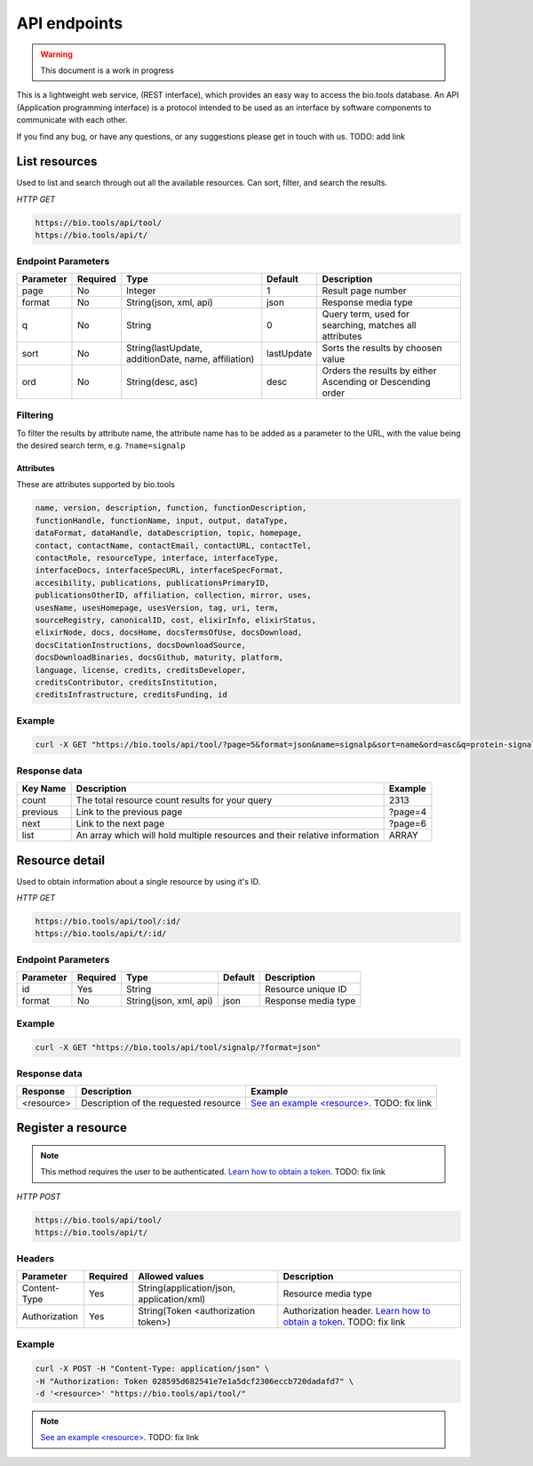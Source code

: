 API endpoints
=============

.. warning:: This document is a work in progress

This is a lightweight web service, (REST interface), which provides an easy way to access the bio.tools database. 
An API (Application programming interface) is a protocol intended to be used as an interface by software components to communicate with each other. 

If you find any bug, or have any questions, or any suggestions please get in touch with us. TODO: add link

List resources
------------------
Used to list and search through out all the available resources. Can sort, filter, and search the results.

*HTTP GET*

.. code-block:: text

    https://bio.tools/api/tool/
    https://bio.tools/api/t/

Endpoint Parameters
"""""""""""""""""""
=========  ========  ====================================================  ===================                 ==========================================================
Parameter  Required  Type                                                  Default                             Description        
=========  ========  ====================================================  ===================                 ==========================================================
page       No        Integer                                               1                                   Result page number 
format     No        String(json, xml, api)                                json                                Response media type
q          No        String                                                0                                   Query term, used for searching, 
                                                                                                               matches all attributes
sort       No        String(lastUpdate,                                    lastUpdate                          Sorts the results by choosen value
                     additionDate, name, affiliation)                   
ord        No        String(desc, asc)                                     desc                                Orders the results by either 
                                                                                                               Ascending or Descending order
=========  ========  ====================================================  ===================                 ==========================================================

Filtering
"""""""""
To filter the results by attribute name, the attribute name has to be added as a parameter to the URL, with the value being the desired search term, e.g. ``?name=signalp``

.. _Attributes:

Attributes
~~~~~~~~~~~~~~~~

These are attributes supported by bio.tools

.. code-block:: js

  name, version, description, function, functionDescription, 
  functionHandle, functionName, input, output, dataType, 
  dataFormat, dataHandle, dataDescription, topic, homepage, 
  contact, contactName, contactEmail, contactURL, contactTel, 
  contactRole, resourceType, interface, interfaceType, 
  interfaceDocs, interfaceSpecURL, interfaceSpecFormat, 
  accesibility, publications, publicationsPrimaryID, 
  publicationsOtherID, affiliation, collection, mirror, uses, 
  usesName, usesHomepage, usesVersion, tag, uri, term, 
  sourceRegistry, canonicalID, cost, elixirInfo, elixirStatus, 
  elixirNode, docs, docsHome, docsTermsOfUse, docsDownload, 
  docsCitationInstructions, docsDownloadSource, 
  docsDownloadBinaries, docsGithub, maturity, platform, 
  language, license, credits, creditsDeveloper, 
  creditsContributor, creditsInstitution, 
  creditsInfrastructure, creditsFunding, id


Example
"""""""""""""""""""

.. code-block:: bash

   curl -X GET "https://bio.tools/api/tool/?page=5&format=json&name=signalp&sort=name&ord=asc&q=protein-signal-peptide-detection"

Response data
"""""""""""""""""""
================== ========================================================================== =========================
Key Name           Description                                                                Example
================== ========================================================================== =========================
count              The total resource count results for your query                            2313
previous           Link to the previous page                                                  ?page=4
next               Link to the next page                                                      ?page=6
list               An array which will hold multiple                                          ARRAY
                   resources and their relative information 
================== ========================================================================== =========================

Resource detail
------------------
Used to obtain information about a single resource by using it's ID.

*HTTP GET*

.. code-block:: text

    https://bio.tools/api/tool/:id/
    https://bio.tools/api/t/:id/

Endpoint Parameters
"""""""""""""""""""
=========  ========  ====================================================                        ===================                 ==========================================================
Parameter  Required  Type                                                                        Default                             Description        
=========  ========  ====================================================                        ===================                 ==========================================================
id         Yes       String                                                                                                          Resource unique ID 
format     No        String(json, xml, api)                                                      json                                Response media type
=========  ========  ====================================================                        ===================                 ==========================================================


Example
"""""""""""""""""""

.. code-block:: bash

   curl -X GET "https://bio.tools/api/tool/signalp/?format=json"

Response data
"""""""""""""""""""
================== ========================================================================== ======================================================================================================
Response           Description                                                                Example
================== ========================================================================== ======================================================================================================
<resource>         Description of the                                                         `See an example <resource> <https://bio.tools/api/tool/CBS/SignalP/4.1?format=json>`_. TODO: fix link
                   requested resource                                  
================== ========================================================================== ======================================================================================================


Register a resource
-------------------

.. note:: This method requires the user to be authenticated. `Learn how to obtain a token <http://sphinx.pocoo.org>`_. TODO: fix link

*HTTP POST*

.. code-block:: text

    https://bio.tools/api/tool/
    https://bio.tools/api/t/

Headers
""""""""""
=============  ========  =========================================  ==============================================================================================
Parameter      Required  Allowed values                             Description        
=============  ========  =========================================  ==============================================================================================
Content-Type   Yes       String(application/json,                   Resource media type
                         application/xml)   
Authorization  Yes       String(Token <authorization token>)        Authorization header.
                                                                    `Learn how to obtain a token <http://sphinx.pocoo.org>`_. TODO: fix link
=============  ========  =========================================  ==============================================================================================

Example
"""""""""""""""""""

.. code-block:: bash

   curl -X POST -H "Content-Type: application/json" \
   -H "Authorization: Token 028595d682541e7e1a5dcf2306eccb720dadafd7" \
   -d '<resource>' "https://bio.tools/api/tool/"

.. note:: `See an example <resource> <https://bio.tools/api/tool/CBS/SignalP/4.1?format=json>`_. TODO: fix link